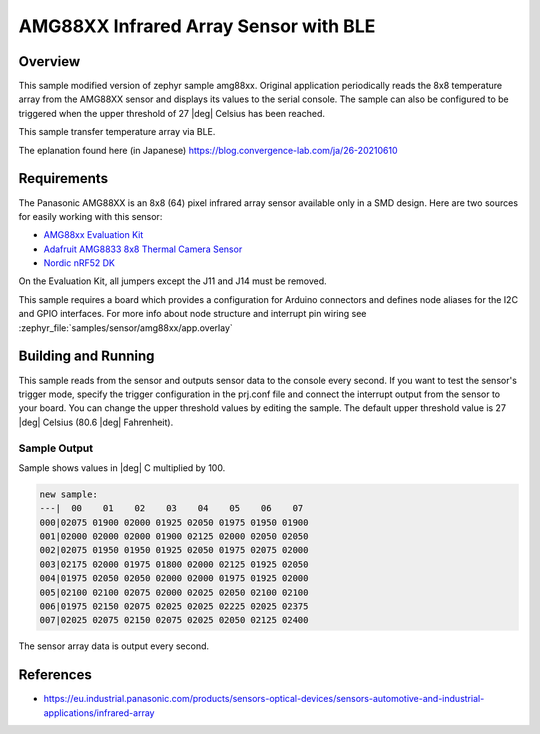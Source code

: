 .. _amg88xx_ble:

AMG88XX Infrared Array Sensor with BLE
#############################

Overview
********

This sample modified version of zephyr sample amg88xx.
Original application periodically reads the 8x8 temperature array from
the AMG88XX sensor and displays its values to the serial console.
The sample can also be configured to be triggered when the upper threshold
of 27 |deg| Celsius has been reached.

This sample transfer temperature array via BLE.

The eplanation found here (in Japanese)
https://blog.convergence-lab.com/ja/26-20210610

Requirements
************

The Panasonic AMG88XX is an 8x8 (64) pixel infrared array sensor available
only in a SMD design. Here are two sources for easily working with this sensor:

- `AMG88xx Evaluation Kit`_
- `Adafruit AMG8833 8x8 Thermal Camera Sensor`_
- `Nordic nRF52 DK`_

On the Evaluation Kit, all jumpers except the J11 and J14 must be removed.

This sample requires a board which provides a configuration for Arduino
connectors and defines node aliases for the I2C and GPIO interfaces.
For more info about node structure and interrupt pin wiring see
:zephyr_file:`samples/sensor/amg88xx/app.overlay`

Building and Running
********************

This sample reads from the sensor and outputs sensor data to the console every
second. If you want to test the sensor's trigger mode, specify the trigger
configuration in the prj.conf file and connect the interrupt output from the
sensor to your board. You can change the upper threshold values by editing
the sample. The default upper threshold value is 27 |deg| Celsius
(80.6 |deg| Fahrenheit).

.. zephyr-app-commands::
   :zephyr-app: samples/sensor/amg88xx
   :board: reel_board
   :goals: build flash

Sample Output
=============

Sample shows values in |deg| C  multiplied by 100.

.. code-block:: console

   new sample:
   ---|  00    01    02    03    04    05    06    07
   000|02075 01900 02000 01925 02050 01975 01950 01900
   001|02000 02000 02000 01900 02125 02000 02050 02050
   002|02075 01950 01950 01925 02050 01975 02075 02000
   003|02175 02000 01975 01800 02000 02125 01925 02050
   004|01975 02050 02050 02000 02000 01975 01925 02000
   005|02100 02100 02075 02000 02025 02050 02100 02100
   006|01975 02150 02075 02025 02025 02225 02025 02375
   007|02025 02075 02150 02075 02025 02050 02125 02400

The sensor array data is output every second.

References
***********

- https://eu.industrial.panasonic.com/products/sensors-optical-devices/sensors-automotive-and-industrial-applications/infrared-array

.. _`AMG88xx Evaluation Kit`: https://eu.industrial.panasonic.com/grideye-evalkit
.. _`Adafruit AMG8833 8x8 Thermal Camera Sensor`: https://learn.adafruit.com/adafruit-amg8833-8x8-thermal-camera-sensor/overview
.. _`Nordic nRF52 DK`: https://www.nordicsemi.com/Software-and-Tools/Development-Kits/nRF52-DK
